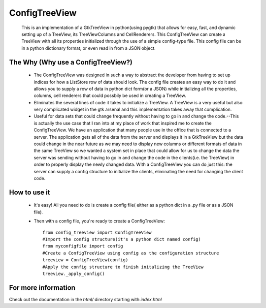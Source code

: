 ==============
ConfigTreeView
==============
	This is an implementation of a GtkTreeView in python(using pygtk) that
	allows for easy, fast, and dynamic setting up of a TreeView, its
	TreeViewColumns and CellRenderers. This ConfigTreeView can create a TreeView
	with all its properties initialized through the use of a simple config-type
	file. This config file can be in a python dictionary format, or even read
	in from a JSON object.
	
The Why (Why use a ConfigTreeView?)
===================================
	* The ConfigTreeView was designed in such a way to abstract the developer
	  from having to set up indices for how a ListStore row of data should look.
	  The config file creates an easy way to do it and allows you to supply a
	  row of data in python dict form(or a JSON) while initializing all the
	  properties, columns, cell renderers that could possbily be used in
	  creating a TreeView.
	
	* Eliminates the several lines of code it takes to initialize a TreeView.
	  A TreeView is a very useful but also very complicated widget in the gtk 
	  arsenal and this implementation takes away that complication.
	
	* Useful for data sets that could change frequently without having
	  to go in and change the code.--This is actually the use case that I ran
	  into at my place of work that inspired me to create the ConfigTreeView. We
	  have an application that many people use in the office that is connected
	  to a server. The application gets all of the data from the server and 
	  displays it in a GtkTreeView but the data could change in the near future
	  as we may need to display new columns or different formats of data in the
	  same TreeView so we wanted a system set in place that could allow for us 
	  to change the data the server was sending without having to go in and
	  change the code in the clients(i.e. the TreeView) in order to properly
	  display the newly changed data. With a ConfigTreeView you can do just
	  this: the server can supply a config structure to initialize the clients,
	  eliminating the need for changing the client code.

How to use it
=============
	* It's easy! All you need to do is create a config file( either as a python
	  dict in a .py file or as a JSON file). 
	* Then with a config file, you're ready to create a ConfigTreeView::
	
		from config_treeview import ConfigTreeView
		#Import the config structure(it's a python dict named config)
		from myconfigfile import config
		#Create a ConfigTreeView using config as the configuration structure
		treeview = ConfigTreeView(config)
		#Apply the config structure to finish initalizing the TreeView
		treeview._apply_config()

For more information
====================
Check out the documentation in the `html/` directory starting with `index.html`
